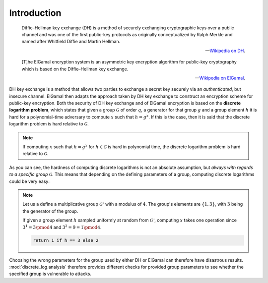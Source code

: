 Introduction
==========================================

.. epigraph::

    Diffie–Hellman key exchange (DH) is a method of securely exchanging cryptographic keys over a public channel and was one of the first public-key protocols as originally conceptualized by Ralph Merkle and named after Whitfield Diffie and Martin Hellman.

    -- `Wikipedia on DH`_.

    [T]he ElGamal encryption system is an asymmetric key encryption algorithm for public-key cryptography which is based on the Diffie–Hellman key exchange.

    -- `Wikipedia on ElGamal`_.

.. _`Wikipedia on DH`: https://en.wikipedia.org/wiki/Diffie–Hellman_key_exchange
.. _`Wikipedia on ElGamal`: https://en.wikipedia.org/wiki/ElGamal_encryption


DH key exchange is a method that allows two parties to exchange a secret key securely via an *authenticated*, but insecure channel.
ElGamal then adapts the approach taken by DH key exchange to construct an encryption scheme for public-key encryption.
Both the security of DH key exchange and of ElGamal encryption is based on the **discrete logarithm problem**, which states that given a group :math:`\mathcal{G}` of order :math:`q`, a generator for that group :math:`g` and a group element :math:`h` it is hard for a polynomial-time adversary to compute :math:`x` such that :math:`h = g^x`.
If this is the case, then it is said that the discrete logarithm problem is hard relative to :math:`\mathcal{G}`.

.. note::
    If computing :math:`x` such that :math:`h=g^x` for :math:`h \in \mathcal{G}` is hard in polynomial time, the discrete logarithm problem is hard relative to :math:`\mathcal{G}`.

As you can see, the hardness of computing discrete logarithms is not an absolute assumption, but *always with regards to a specific group* :math:`\mathcal{G}`.
This means that depending on the defining parameters of a group, computing discrete logarithms could be very easy:

.. note::
    Let us a define a multiplicative group :math:`\mathcal{G'}` with a modulus of :math:`4`. The group's elements are :math:`\{1,3\}`, with :math:`3` being the generator of the group.
    
    If given a group element :math:`h` sampled uniformly at random from :math:`\mathcal{G'}`, computing :math:`x` takes one operation since :math:`3^1 = 3 \pmod{4}` and :math:`3^2 = 9 = 1 \pmod{4}`.

    .. code-block:: python

        return 1 if h == 3 else 2

Choosing the wrong parameters for the group used by either DH or ElGamal can therefore have disastrous results.
:mod:`discrete_log.analysis` therefore provides different checks for provided group parameters to see whether the specified group is vulnerable to attacks.
